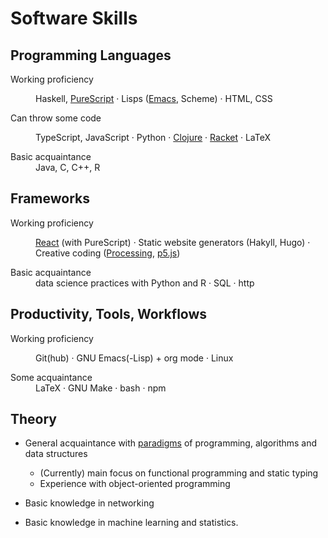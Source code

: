 * Software Skills
  
** Programming Languages

   - Working proficiency :: Haskell, [[https://github.com/adql/purelife][PureScript]] · Lisps ([[https://github.com/adql/org-roam-kasten][Emacs]],
     Scheme) · HTML, CSS

   - Can throw some code :: TypeScript, JavaScript · Python · [[https://github.com/adql/cjube][Clojure]]
     · [[https://github.com/adql/spitter][Racket]] · LaTeX

   - Basic acquaintance :: Java, C, C++, R
   
** Frameworks

   - Working proficiency :: [[https://github.com/adql/purelife][React]] (with PureScript) · Static website
     generators (Hakyll, Hugo) · Creative coding ([[https://openprocessing.org/user/28888][Processing]], [[https://github.com/adql/nature-of-code-cw][p5.js]])

   - Basic acquaintance :: data science practices with Python and R ·
     SQL · http

** Productivity, Tools, Workflows

   - Working proficiency :: Git(hub) · GNU Emacs(-Lisp) + org
     mode · Linux

   - Some acquaintance :: LaTeX · GNU Make · bash · npm

** Theory

   - General acquaintance with [[https://github.com/adql/sicp][paradigms]] of programming, algorithms
     and data structures
     - (Currently) main focus on functional programming and static
       typing
     - Experience with object-oriented programming

   - Basic knowledge in networking

   - Basic knowledge in machine learning and statistics.

